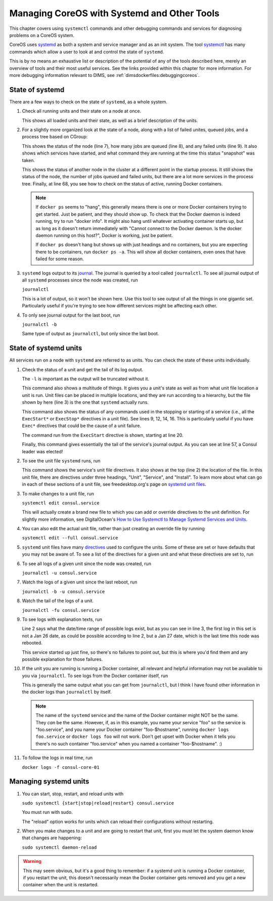 .. _diagnosingcoreos:

Managing CoreOS with Systemd and Other Tools
============================================

This chapter covers using ``systemctl`` commands and other
debugging commands and services for diagnosing problems
on a CoreOS system.

CoreOS uses `systemd`_ as both a system and service manager and
as an init system. The tool `systemctl`_ has many commands 
which allow a user to look at and control the state of ``systemd``.

This is by no means an exhaustive list or description of the
potential of any of the tools described here, merely an overview
of tools and their most useful services. See the links provided
within this chapter for more information. For more debugging
information relevant to DIMS, see :ref:`dimsdockerfiles:debuggingcoreos`.

.. _systemd: http://www.freedesktop.org/wiki/Software/systemd/
.. _systemctl: http://www.freedesktop.org/software/systemd/man/systemctl.html

.. _stateofsystemd:

State of systemd
----------------

There are a few ways to check on the state of ``systemd``, as a whole system.

#. Check all running units and their state on a node at once.

   .. literalinclude:: systemctl.txt
      :emphasize-lines: 1, 2, 122, 123, 124, 126
      :linenos:

   This shows all loaded units and their state, as well as a brief 
   description of the units. 

#. For a slightly more organized look at the state of a node, along with
   a list of failed unites, queued jobs, and a process tree based on CGroup:

   .. literalinclude:: systemctlstatus1.txt
      :emphasize-lines: 5, 7, 8, 9
      :linenos:

   This shows the status of the node (line 7), how many jobs are queued 
   (line 8), and any failed units (line 9). It also shows which services
   have started, and what command they are running at the time this status
   "snapshot" was taken. 

   .. literalinclude:: systemctldockerps.txt
      :emphasize-lines: 3, 4, 5, 68
      :linenos:

   This shows the status of another node in the cluster at a different 
   point in the startup process. It still shows the status of the node, the
   number of jobs queued and failed units, but there are a lot more services
   in the process tree. Finally, at line 68, you see how to check on the 
   status of active, running Docker containers. 

   .. note::

      If ``docker ps`` seems to "hang", this generally means there is one
      or more Docker containers trying to get started. Just be patient, 
      and they should show up. To check that the Docker daemon is
      indeed running, try to run "docker info". It might also hang until
      whatever activating container starts up, but as long as it doesn't
      return immediately with "Cannot connect to the Docker daemon. Is the
      docker daemon running on this host?", Docker is working, just be
      patient.

      If ``docker ps`` doesn't hang but shows up with just headings and no
      containers, but you are expecting there to be containers, run 
      ``docker ps -a``. This will show all docker containers, even ones 
      that have failed for some reason.

   .. 

#. ``systemd`` logs output to its `journal`_. The journal is queried by a tool called
   ``journalctl``. To see all journal output of all ``systemd`` processes since the
   node was created, run

   ``journalctl``

   This is a lot of output, so it won't be shown here. Use this tool to see
   output of all the things in one gigantic set. Particularly useful if 
   you're trying to see how different services might be affecting each other.

#. To only see journal output for the last boot, run

   ``journalctl -b``

   Same type of output as ``journalctl``, but only since the last boot.

.. _journal: http://www.freedesktop.org/software/systemd/man/journalctl.html

.. _stateofsysunits:

State of systemd units
----------------------

All services run on a node with ``systemd`` are referred to as units. You can 
check the state of these units individually.

#. Check the status of a unit and get the tail of its log output.

   .. literalinclude:: sysunitstatus.txt
      :emphasize-lines: 1, 3, 5, 9, 12, 14, 16, 20, 43, 57
      :linenos:

   The ``-l`` is important as the output will be truncated without it.

   This command also shows a multitude of things. It gives you a unit's
   state as well as from what unit file location a unit is run. Unit
   files can be placed in multiple locations, and they are run according
   to a hierarchy, but the file shown by here (line 3) is the one that
   ``systemd`` actually runs.

   This command also shows the status of any commands used in the
   stopping or starting of a service (i.e., all the ``ExecStart*`` or 
   ``ExecStop*`` directives in a unit file). See lines 9, 12, 14, 16. This
   is particularly useful if you have ``Exec*`` directives that could be
   the cause of a unit failure. 

   The command run from the ``ExecStart`` directive is shown, starting at
   line 20.

   Finally, this command gives essentially the tail of the service's
   journal output. As you can see at line 57, a Consul leader was 
   elected!

#. To see the unit file ``systemd`` runs, run 

   .. literalinclude:: sysunitcat.txt
      :emphasize-lines: 1, 2, 3, 8, 40
      :linenos:

   This command shows the service's unit file directives. It also
   shows at the top (line 2) the location of the file. In this 
   unit file, there are directives under three headings, "Unit",
   "Service", and "Install". To learn more about what can go in
   each of these sections of a unit file, see freedesktop.org's 
   page on `systemd unit files`_.

#. To make changes to a unit file, run

   ``systemctl edit consul.service``

   This will actually create a brand new file to which you can add or
   override directives to the unit definition. For slightly more 
   information, see DigitalOcean's `How to Use Systemctl to Manage 
   Systemd Services and Units`_.

#. You can also edit the actual unit file, rather than just creating
   an override file by running

   ``systemctl edit --full consul.service``

#. ``systemd`` unit files have many `directives`_ used to configure the 
   units. Some of these are set or have defaults that you may not be
   aware of. To see a list of the directives for a given unit and
   what these directives are set to, run

   .. literalinclude:: sysunitshow.txt
      :emphasize-lines: 1
      :linenos:

#. To see all logs of a given unit since the node was created, run

   ``journalctl -u consul.service``

#. Watch the logs of a given unit since the last reboot, run

   ``journalctl -b -u consul.service``

#. Watch the tail of the logs of a unit.

   ``journalctl -fu consul.service``

#. To see logs with explanation texts, run

   .. literalinclude:: journalunitbxu.txt
      :emphasize-lines: 1, 2, 3
      :linenos:

   Line 2 says what the date/time range of possible logs exist,
   but as you can see in line 3, the first log in this set is not
   a Jan 26 date, as could be possible according to line 2, but a 
   Jan 27 date, which is the last time this node was rebooted.

   This service started up just fine, so there's no failures to point
   out, but this is where you'd find them and any possible explanation
   for those failures.
   
#. If the unit you are running is running a Docker container, all 
   relevant and helpful information may not be available to you via
   ``journalctl``. To see logs from the Docker container itself, run

   .. literalinclude:: dockerlogsunit.txt
      :emphasize-lines: 1
      :linenos:

   This is generally the same output what you can get from ``journalctl``,
   but I think I have found other information in the docker logs than
   ``journalctl`` by itself.

   .. note::
   
      The name of the ``systemd`` service and the name of the Docker 
      container might NOT be the same. They *can* be the same.
      However, if, as in this example, you name your service
      "foo" so the service is "foo.service", and you name your
      Docker container "foo-$hostname", running ``docker logs
      foo.service`` or ``docker logs foo`` will not work. Don't
      get upset with Docker when it tells you there's no such
      container "foo.service" when you named a container 
      "foo-$hostname". :)

   ..

#. To follow the logs in real time, run

   ``docker logs -f consul-core-01``

.. _systemd unit files: http://www.freedesktop.org/software/systemd/man/systemd.unit.html
.. _How to Use Systemctl to Manage Systemd Services and Units: https://www.digitalocean.com/community/tutorials/how-to-use-systemctl-to-manage-systemd-services-and-units
.. _directives: http://www.freedesktop.org/software/systemd/man/systemd.directives.html

.. _managingsysunits:

Managing systemd units
----------------------

#. You can start, stop, restart, and reload units with

   ``sudo systemctl {start|stop|reload|restart} consul.service``

   You must run with sudo. 

   The "reload" option works for units which can reload their 
   configurations without restarting.

#. When you make changes to a unit and are going to restart that
   unit, first you must let the system daemon know that changes are 
   happening:

   ``sudo systemctl daemon-reload``

.. warning::

   This may seem obvious, but it's a good thing to remember: if 
   a systemd unit is running a Docker container, if you restart the unit,
   this doesn't necessarily mean the Docker container gets removed
   and you get a new container when the unit is restarted. 

..
